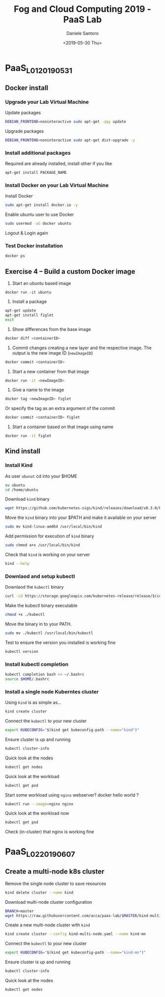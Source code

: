 #+OPTIONS: ':nil *:t -:t ::t <:t H:3 \n:nil ^:t arch:headline
#+OPTIONS: author:t broken-links:nil c:nil creator:nil
#+OPTIONS: d:(not "LOGBOOK") date:t e:t email:nil f:t inline:t num:t
#+OPTIONS: p:nil pri:nil prop:nil stat:t tags:t tasks:t tex:t
#+OPTIONS: timestamp:t title:t toc:t todo:t |:t
#+TITLE: Fog and Cloud Computing 2019 - PaaS Lab
#+DATE: <2019-05-30 Thu>
#+AUTHOR: Daniele Santoro
#+EMAIL: dsantoro@fbk.eu
#+LANGUAGE: en
#+SELECT_TAGS: export
#+EXCLUDE_TAGS: noexport
#+CREATOR: Emacs 25.1.1 (Org mode 9.0.5)
* PaaS_L01_20190531
** Docker install
*** Upgrade your Lab Virtual Machine
    Update packages
    #+BEGIN_SRC sh
    DEBIAN_FRONTEND=noninteractive sudo apt-get -qqy update
    #+END_SRC

    Upgrade packages
    #+BEGIN_SRC sh
    DEBIAN_FRONTEND=noninteractive sudo apt-get dist-upgrade -y
    #+END_SRC

*** Install additional packages
    Required are already installed, install other if you like
    #+BEGIN_SRC sh
    apt-get install PACKAGE_NAME
    #+END_SRC

*** Install Docker on your Lab Virtual Machine

    Install Docker
    #+BEGIN_SRC sh
    sudo apt-get install docker.io -y
    #+END_SRC

    Enable ubuntu user to use Docker
    #+BEGIN_SRC sh
    sudo usermod -aG docker ubuntu
    #+END_SRC

    Logout & Login again

*** Test Docker installation
    #+BEGIN_SRC sh
    docker ps
    #+END_SRC
** Exercise 4 – Build a custom Docker image
      1) Start an ubuntu based image
	 #+BEGIN_SRC
	 docker run -it ubuntu
	 #+END_SRC
      2) Install a package
	 #+BEGIN_SRC sh
	   apt-get update
	   apt-get install figlet
	   exit
	 #+END_SRC
      3) Show differences from the base image
	 #+BEGIN_SRC sh
	 docker diff <containerID>
	 #+END_SRC
      4) Commit changes creating a new layer and the respective image. The output is the new image ID (=newImageID=)
	 #+BEGIN_SRC sh
	 docker commit <containerID>
	 #+END_SRC
      5) Start a new container from that image
	 #+BEGIN_SRC sh
	 docker run -it <newImageID>
	 #+END_SRC
      6) Give a name to the image
	 #+BEGIN_SRC sh
	 docker tag <newImageID> figlet
	 #+END_SRC
	 Or specify the tag as an extra argument of the commit
	 #+BEGIN_SRC sh
	 docker commit <containerID> figlet
	 #+END_SRC
      7) Start a container based on that image using name
	 #+BEGIN_SRC sh
	 docker run -it figlet
	 #+END_SRC
** Kind install
*** Install Kind

    As user =ubunut= cd into your $HOME
    #+BEGIN_SRC sh
    su ubuntu
    cd /home/ubuntu
    #+END_SRC

    Download =kind= binary
    #+BEGIN_SRC sh
    wget https://github.com/kubernetes-sigs/kind/releases/download/v0.3.0/kind-linux-amd64
    #+END_SRC

    Move the =kind= binary into your $PATH and make it available on your server
    #+BEGIN_SRC sh
    sudo mv kind-linux-amd64 /usr/local/bin/kind
    #+END_SRC

    Add permission for execution of =kind= binary
    #+BEGIN_SRC sh
    sudo chmod a+x /usr/local/bin/kind
    #+END_SRC

    Check that =kind= is working on your server
    #+BEGIN_SRC sh
    kind --help
    #+END_SRC

*** Downlaod and setup kubectl
    Downlaod the =kubectl= binary
    #+BEGIN_SRC sh
    curl -LO https://storage.googleapis.com/kubernetes-release/release/$(curl -s https://storage.googleapis.com/kubernetes-release/release/stable.txt)/bin/linux/amd64/kubectl
    #+END_SRC

    Make the kubectl binary executable
    #+BEGIN_SRC sh
    chmod +x ./kubectl
    #+END_SRC

    Move the binary in to your PATH.
    #+BEGIN_SRC sh
    sudo mv ./kubectl /usr/local/bin/kubectl
    #+END_SRC

    Test to ensure the version you installed is working fine
    #+BEGIN_SRC sh
    kubectl version
    #+END_SRC

*** Install kubectl completion
    #+BEGIN_SRC sh
    kubectl completion bash >> ~/.bashrc
    source $HOME/.bashrc
    #+END_SRC

*** Install a single node Kuberntes cluster
    Using =kind= is as simple as...
    #+BEGIN_SRC sh
    kind create cluster
    #+END_SRC

    Connect the =kubectl= to your new cluster
    #+BEGIN_SRC sh
    export KUBECONFIG="$(kind get kubeconfig-path --name="kind")"
    #+END_SRC

    Ensure cluster is up and running
    #+BEGIN_SRC sh
    kubectl cluster-info
    #+END_SRC

    Quick look at the nodes
    #+BEGIN_SRC sh
    kubectl get nodes
    #+END_SRC

    Quick look at the workload
    #+BEGIN_SRC sh
    kubectl get pod
    #+END_SRC

    Start some workload using =nginx= webserver? docker hello world ?
    #+BEGIN_SRC sh
    kubectl run --image=nginx nginx
    #+END_SRC

    Quick look at the workload now
    #+BEGIN_SRC sh
    kubectl get pod
    #+END_SRC


    Check (in-cluster) that nginx is working fine
* PaaS_L02_20190607
** Create a multi-node k8s cluster
   Remove the single node cluster to save resources
   #+BEGIN_SRC sh
   kind delete cluster --name kind
   #+END_SRC

   Download multi-node cluster configuration
   #+BEGIN_SRC sh
   BRANCH=master
   wget https://raw.githubusercontent.com/acca/paas-lab/$MASTER/kind-multi-node.yaml
   #+END_SRC

   Create a new multi-node cluster with =kind=
   #+BEGIN_SRC sh
   kind create cluster --config kind-multi-node.yaml --name kind-mn
   #+END_SRC

   Connect the =kubectl= to your new cluster
   #+BEGIN_SRC sh
   export KUBECONFIG="$(kind get kubeconfig-path --name="kind-mn")"
   #+END_SRC

   Ensure cluster is up and running
   #+BEGIN_SRC sh
   kubectl cluster-info
   #+END_SRC

   Quick look at the nodes
   #+BEGIN_SRC sh
   kubectl get nodes
   #+END_SRC
